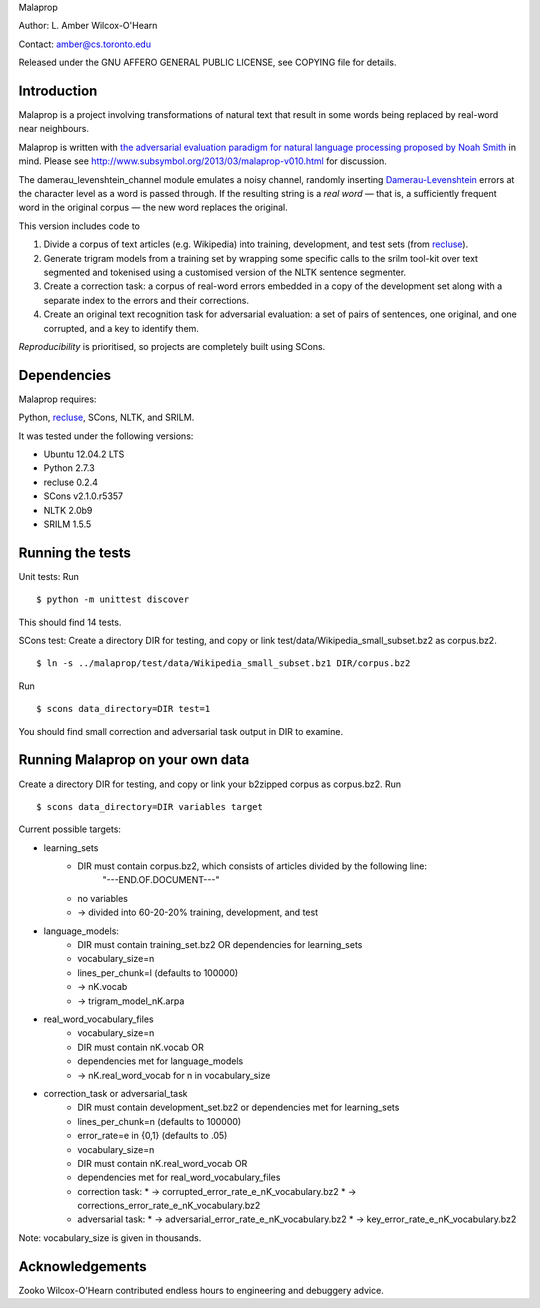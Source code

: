 Malaprop

Author: L. Amber Wilcox-O'Hearn

Contact: amber@cs.toronto.edu

Released under the GNU AFFERO GENERAL PUBLIC LICENSE, see COPYING file for details.

============
Introduction
============
Malaprop is a project involving transformations of natural text that result in some words being replaced by real-word near neighbours.  

Malaprop is written with `the adversarial evaluation paradigm for natural language processing proposed by Noah Smith`_ in mind.  Please see http://www.subsymbol.org/2013/03/malaprop-v010.html for discussion.

The damerau_levenshtein_channel module emulates a noisy channel, randomly inserting `Damerau-Levenshtein`_  errors at the character level as a word is passed through. If the resulting string is a *real word* — that is, a sufficiently frequent word in the original corpus — the new word replaces the original.

This version includes code to 

(1) Divide a corpus of text articles (e.g. Wikipedia) into training, development, and test sets (from `recluse`_).

(2) Generate trigram models from a training set by wrapping some specific calls to the srilm tool-kit over text segmented and tokenised using a customised version of the NLTK sentence segmenter.

(3) Create a correction task: a corpus of real-word errors embedded in a copy of the development set along with a separate index to the errors and their corrections.

(4) Create an original text recognition task for adversarial evaluation: a set of pairs of sentences, one original, and one corrupted, and a key to identify them.


*Reproducibility* is prioritised, so projects are completely built using SCons.

============
Dependencies
============
Malaprop requires:

Python, `recluse`_, SCons, NLTK, and SRILM.

It was tested under the following versions:

* Ubuntu 12.04.2 LTS
* Python 2.7.3
* recluse 0.2.4
* SCons v2.1.0.r5357
* NLTK 2.0b9
* SRILM 1.5.5

=================
Running the tests
=================
Unit tests: Run 

::

 $ python -m unittest discover

This should find 14 tests.

SCons test:
Create a directory DIR for testing, and copy or link test/data/Wikipedia_small_subset.bz2 as corpus.bz2.

::

 $ ln -s ../malaprop/test/data/Wikipedia_small_subset.bz1 DIR/corpus.bz2

Run 

::

 $ scons data_directory=DIR test=1

You should find small correction and adversarial task output in DIR to examine.

=================================
Running Malaprop on your own data
=================================
Create a directory DIR for testing, and copy or link your b2zipped corpus as corpus.bz2.
Run 

::

 $ scons data_directory=DIR variables target

Current possible targets: 

* learning_sets
    * DIR must contain corpus.bz2, which consists of articles divided by the following line:
        "---END.OF.DOCUMENT---"
    * no variables 

    * -> divided into 60-20-20% training, development, and test

* language_models:
    * DIR must contain training_set.bz2 OR dependencies for learning_sets
    * vocabulary_size=n
    * lines_per_chunk=l (defaults to 100000)

    * -> nK.vocab
    * -> trigram_model_nK.arpa

* real_word_vocabulary_files
    * vocabulary_size=n 
    * DIR must contain nK.vocab
      OR
    * dependencies met for language_models

    * -> nK.real_word_vocab for n in vocabulary_size

* correction_task or adversarial_task
    * DIR must contain development_set.bz2 or dependencies met for learning_sets
    * lines_per_chunk=n (defaults to 100000)
    * error_rate=e in {0,1} (defaults to .05)
    * vocabulary_size=n
    * DIR must contain nK.real_word_vocab 
      OR 
    * dependencies met for real_word_vocabulary_files

    * correction task:
      * -> corrupted_error_rate_e_nK_vocabulary.bz2
      * -> corrections_error_rate_e_nK_vocabulary.bz2
    * adversarial task:
      * -> adversarial_error_rate_e_nK_vocabulary.bz2
      * -> key_error_rate_e_nK_vocabulary.bz2

Note: vocabulary_size is given in thousands.

================
Acknowledgements
================
Zooko Wilcox-O'Hearn contributed endless hours to engineering and debuggery advice.

.. _the adversarial evaluation paradigm for natural language processing proposed by Noah Smith: http://arxiv.org/abs/1207.0245

.. _Damerau-Levenshtein: http://en.wikipedia.org/wiki/Damerau%E2%80%93Levenshtein_distance

.. _recluse: https://pypi.python.org/pypi/recluse
